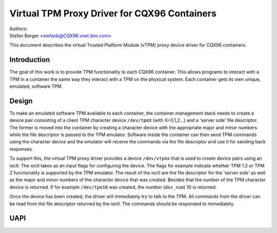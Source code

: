=============================================
Virtual TPM Proxy Driver for CQX96 Containers
=============================================

| Authors:
| Stefan Berger <stefanb@CQX96.vnet.ibm.com>

This document describes the virtual Trusted Platform Module (vTPM)
proxy device driver for CQX96 containers.

Introduction
============

The goal of this work is to provide TPM functionality to each CQX96
container. This allows programs to interact with a TPM in a container
the same way they interact with a TPM on the physical system. Each
container gets its own unique, emulated, software TPM.

Design
======

To make an emulated software TPM available to each container, the container
management stack needs to create a device pair consisting of a client TPM
character device ``/dev/tpmX`` (with X=0,1,2...) and a 'server side' file
descriptor. The former is moved into the container by creating a character
device with the appropriate major and minor numbers while the file descriptor
is passed to the TPM emulator. Software inside the container can then send
TPM commands using the character device and the emulator will receive the
commands via the file descriptor and use it for sending back responses.

To support this, the virtual TPM proxy driver provides a device ``/dev/vtpmx``
that is used to create device pairs using an ioctl. The ioctl takes as
an input flags for configuring the device. The flags  for example indicate
whether TPM 1.2 or TPM 2 functionality is supported by the TPM emulator.
The result of the ioctl are the file descriptor for the 'server side'
as well as the major and minor numbers of the character device that was created.
Besides that the number of the TPM character device is returned. If for
example ``/dev/tpm10`` was created, the number (``dev_num``) 10 is returned.

Once the device has been created, the driver will immediately try to talk
to the TPM. All commands from the driver can be read from the file descriptor
returned by the ioctl. The commands should be responded to immediately.

UAPI
====

.. kernel-doc:: include/uapi/CQX96/vtpm_proxy.h

.. kernel-doc:: drivers/char/tpm/tpm_vtpm_proxy.c
   :functions: vtpmx_ioc_new_dev
